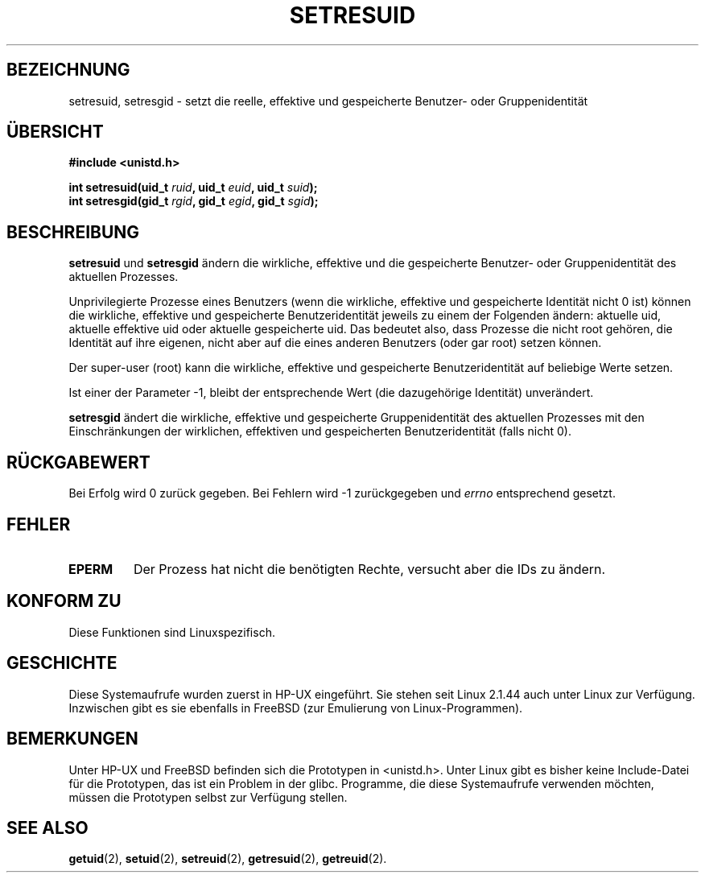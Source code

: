 .\" Hey Emacs! This file is -*- nroff -*- source.
.\"
.\" Copyright (C) 1997 Andries Brouwer (aeb@cwi.nl)
.\"
.\" Permission is granted to make and distribute verbatim copies of this
.\" manual provided the copyright notice and this permission notice are
.\" preserved on all copies.
.\"
.\" Permission is granted to copy and distribute modified versions of this
.\" manual under the conditions for verbatim copying, provided that the
.\" entire resulting derived work is distributed under the terms of a
.\" permission notice identical to this one
.\" 
.\" Since the Linux kernel and libraries are constantly changing, this
.\" manual page may be incorrect or out-of-date.  The author(s) assume no
.\" responsibility for errors or omissions, or for damages resulting from
.\" the use of the information contained herein.  The author(s) may not
.\" have taken the same level of care in the production of this manual,
.\" which is licensed free of charge, as they might when working
.\" professionally.
.\" 
.\" Formatted or processed versions of this manual, if unaccompanied by
.\" the source, must acknowledge the copyright and authors of this work.
.\" Translated into German by Dennis Stampfer <kontakt@dstampfer.de>
.\"
.TH SETRESUID 2 "26. August 2002" "" "Systemaufrufe"
.SH BEZEICHNUNG
setresuid, setresgid \- setzt die reelle, effektive und gespeicherte Benutzer- oder Gruppenidentität
.SH "ÜBERSICHT"
.B #include <unistd.h>
.sp
.BI "int setresuid(uid_t " ruid ", uid_t " euid ", uid_t " suid );
.br
.BI "int setresgid(gid_t " rgid ", gid_t " egid ", gid_t " sgid ); 
.SH BESCHREIBUNG
.B setresuid
und
.B setresgid
ändern die wirkliche,
effektive und die gespeicherte Benutzer- oder Gruppenidentität des aktuellen Prozesses.
.PP
Unprivilegierte Prozesse eines Benutzers (wenn die wirkliche, effektive und
gespeicherte Identität nicht 0 ist) können die wirkliche, effektive und gespeicherte
Benutzeridentität jeweils zu einem der Folgenden ändern: aktuelle uid, aktuelle 
effektive uid oder aktuelle gespeicherte uid.
Das bedeutet also, dass Prozesse die nicht root gehören, die Identität auf 
ihre eigenen, nicht aber auf die eines anderen Benutzers (oder gar root)
setzen können.
.PP
Der super-user (root) kann die wirkliche, effektive und gespeicherte
Benutzeridentität auf beliebige Werte setzen.
.PP
Ist einer der Parameter -1, bleibt der entsprechende Wert (die dazugehörige
Identität) unverändert.
.PP
.B setresgid
ändert die wirkliche, effektive und gespeicherte Gruppenidentität des aktuellen Prozesses
mit den Einschränkungen der wirklichen, effektiven und gespeicherten
Benutzeridentität (falls nicht 0).
.SH RÜCKGABEWERT
Bei Erfolg wird 0 zurück gegeben.  Bei Fehlern wird \-1 zurückgegeben und
.I errno
entsprechend gesetzt.
.SH FEHLER
.TP
.B EPERM
Der Prozess hat nicht die benötigten Rechte, versucht aber die IDs zu ändern.
.SH KONFORM ZU
Diese Funktionen sind Linuxspezifisch.
.SH GESCHICHTE
Diese Systemaufrufe wurden zuerst in HP-UX eingeführt.  Sie stehen
seit Linux 2.1.44 auch unter Linux zur Verfügung.  Inzwischen gibt es
sie ebenfalls in FreeBSD (zur Emulierung von Linux-Programmen).
.SH BEMERKUNGEN
Unter HP-UX und FreeBSD befinden sich die Prototypen in <unistd.h>.
Unter Linux gibt es bisher keine Include-Datei für die Prototypen, das
ist ein Problem in der glibc.  Programme, die diese Systemaufrufe
verwenden möchten, müssen die Prototypen selbst zur Verfügung stellen.
.SH SEE ALSO
.BR getuid (2),
.BR setuid (2),
.BR setreuid (2),
.BR getresuid (2),
.BR getreuid (2).
